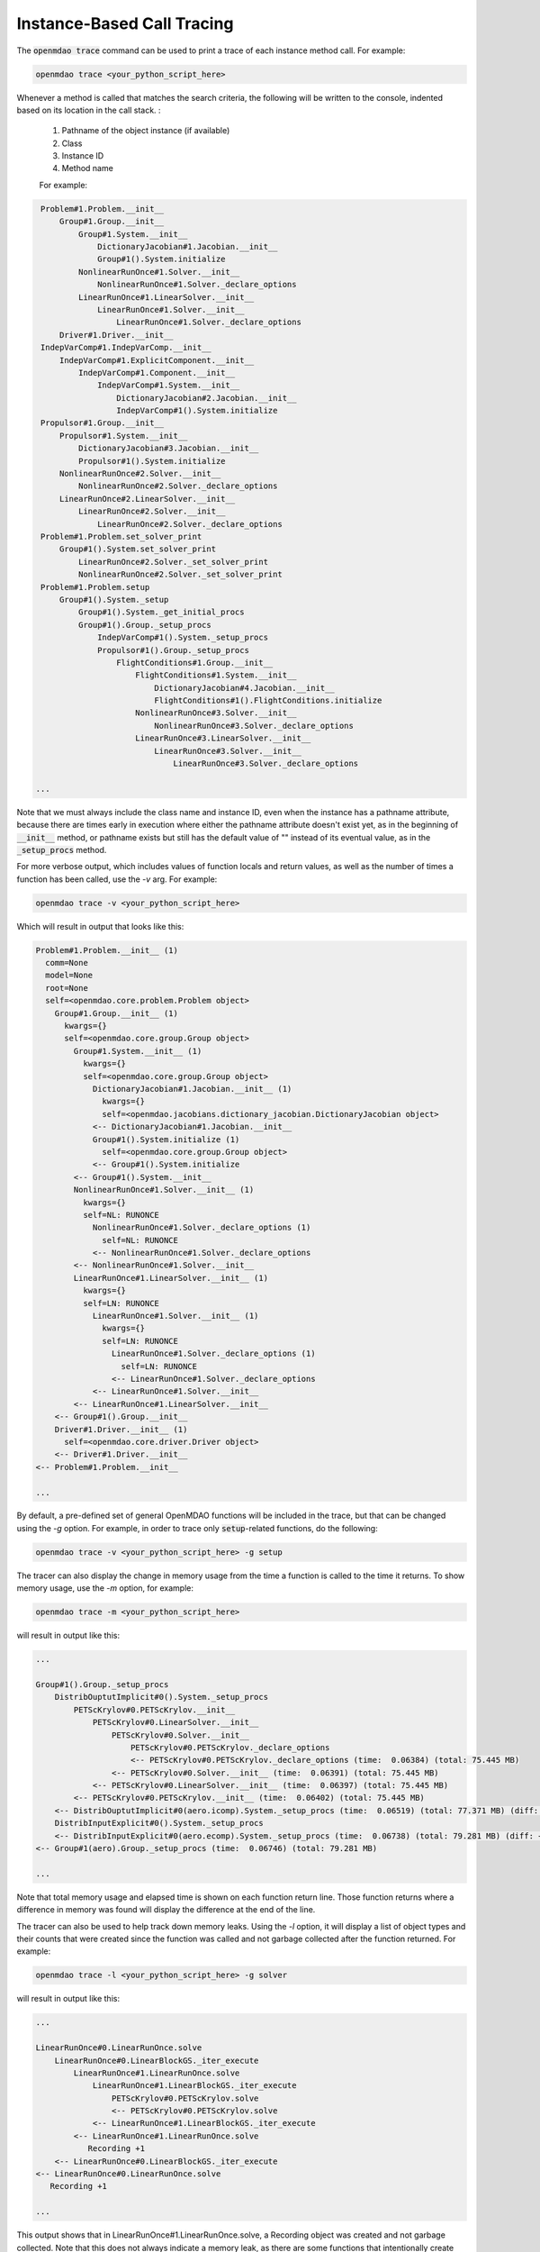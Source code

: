 .. _instbasedtrace:

***************************
Instance-Based Call Tracing
***************************

The :code:`openmdao trace` command can be used to print a trace of each instance method call.  For example:

.. code-block:: none

   openmdao trace <your_python_script_here>


Whenever a method is called that matches the search criteria, the following will be written to the console,
indented based on its location in the call stack. :

    #. Pathname of the object instance (if available)
    #. Class
    #. Instance ID
    #. Method name

    For example:

.. code-block:: none

    Problem#1.Problem.__init__
        Group#1.Group.__init__
            Group#1.System.__init__
                DictionaryJacobian#1.Jacobian.__init__
                Group#1().System.initialize
            NonlinearRunOnce#1.Solver.__init__
                NonlinearRunOnce#1.Solver._declare_options
            LinearRunOnce#1.LinearSolver.__init__
                LinearRunOnce#1.Solver.__init__
                    LinearRunOnce#1.Solver._declare_options
        Driver#1.Driver.__init__
    IndepVarComp#1.IndepVarComp.__init__
        IndepVarComp#1.ExplicitComponent.__init__
            IndepVarComp#1.Component.__init__
                IndepVarComp#1.System.__init__
                    DictionaryJacobian#2.Jacobian.__init__
                    IndepVarComp#1().System.initialize
    Propulsor#1.Group.__init__
        Propulsor#1.System.__init__
            DictionaryJacobian#3.Jacobian.__init__
            Propulsor#1().System.initialize
        NonlinearRunOnce#2.Solver.__init__
            NonlinearRunOnce#2.Solver._declare_options
        LinearRunOnce#2.LinearSolver.__init__
            LinearRunOnce#2.Solver.__init__
                LinearRunOnce#2.Solver._declare_options
    Problem#1.Problem.set_solver_print
        Group#1().System.set_solver_print
            LinearRunOnce#2.Solver._set_solver_print
            NonlinearRunOnce#2.Solver._set_solver_print
    Problem#1.Problem.setup
        Group#1().System._setup
            Group#1().System._get_initial_procs
            Group#1().Group._setup_procs
                IndepVarComp#1().System._setup_procs
                Propulsor#1().Group._setup_procs
                    FlightConditions#1.Group.__init__
                        FlightConditions#1.System.__init__
                            DictionaryJacobian#4.Jacobian.__init__
                            FlightConditions#1().FlightConditions.initialize
                        NonlinearRunOnce#3.Solver.__init__
                            NonlinearRunOnce#3.Solver._declare_options
                        LinearRunOnce#3.LinearSolver.__init__
                            LinearRunOnce#3.Solver.__init__
                                LinearRunOnce#3.Solver._declare_options

   ...


Note that we must always include the class name and instance ID, even when the instance has a pathname
attribute, because there are times early in execution where either the pathname attribute doesn't exist
yet, as in the beginning of :code:`__init__` method, or pathname exists but still has the default value of ""
instead of its eventual value, as in the :code:`_setup_procs` method.

For more verbose output, which includes values of function locals and return values, as well as
the number of times a function has been called, use the `-v` arg. For example:

.. code-block:: none

   openmdao trace -v <your_python_script_here>


Which will result in output that looks like this:

.. code-block:: none

    Problem#1.Problem.__init__ (1)
      comm=None
      model=None
      root=None
      self=<openmdao.core.problem.Problem object>
        Group#1.Group.__init__ (1)
          kwargs={}
          self=<openmdao.core.group.Group object>
            Group#1.System.__init__ (1)
              kwargs={}
              self=<openmdao.core.group.Group object>
                DictionaryJacobian#1.Jacobian.__init__ (1)
                  kwargs={}
                  self=<openmdao.jacobians.dictionary_jacobian.DictionaryJacobian object>
                <-- DictionaryJacobian#1.Jacobian.__init__
                Group#1().System.initialize (1)
                  self=<openmdao.core.group.Group object>
                <-- Group#1().System.initialize
            <-- Group#1().System.__init__
            NonlinearRunOnce#1.Solver.__init__ (1)
              kwargs={}
              self=NL: RUNONCE
                NonlinearRunOnce#1.Solver._declare_options (1)
                  self=NL: RUNONCE
                <-- NonlinearRunOnce#1.Solver._declare_options
            <-- NonlinearRunOnce#1.Solver.__init__
            LinearRunOnce#1.LinearSolver.__init__ (1)
              kwargs={}
              self=LN: RUNONCE
                LinearRunOnce#1.Solver.__init__ (1)
                  kwargs={}
                  self=LN: RUNONCE
                    LinearRunOnce#1.Solver._declare_options (1)
                      self=LN: RUNONCE
                    <-- LinearRunOnce#1.Solver._declare_options
                <-- LinearRunOnce#1.Solver.__init__
            <-- LinearRunOnce#1.LinearSolver.__init__
        <-- Group#1().Group.__init__
        Driver#1.Driver.__init__ (1)
          self=<openmdao.core.driver.Driver object>
        <-- Driver#1.Driver.__init__
    <-- Problem#1.Problem.__init__

    ...



By default, a pre-defined set of general OpenMDAO functions will be included in the trace,
but that can be changed using the `-g` option.  For example, in order to trace only
:code:`setup`-related functions, do the following:

.. code-block:: none

   openmdao trace -v <your_python_script_here> -g setup


The tracer can also display the change in memory usage from the time a function is called to the
time it returns.  To show memory usage, use the `-m` option, for example:

.. code-block:: none

    openmdao trace -m <your_python_script_here>


will result in output like this:

.. code-block:: none

    ...

    Group#1().Group._setup_procs
        DistribOuptutImplicit#0().System._setup_procs
            PETScKrylov#0.PETScKrylov.__init__
                PETScKrylov#0.LinearSolver.__init__
                    PETScKrylov#0.Solver.__init__
                        PETScKrylov#0.PETScKrylov._declare_options
                        <-- PETScKrylov#0.PETScKrylov._declare_options (time:  0.06384) (total: 75.445 MB)
                    <-- PETScKrylov#0.Solver.__init__ (time:  0.06391) (total: 75.445 MB)
                <-- PETScKrylov#0.LinearSolver.__init__ (time:  0.06397) (total: 75.445 MB)
            <-- PETScKrylov#0.PETScKrylov.__init__ (time:  0.06402) (total: 75.445 MB)
        <-- DistribOuptutImplicit#0(aero.icomp).System._setup_procs (time:  0.06519) (total: 77.371 MB) (diff: +4772 KB)
        DistribInputExplicit#0().System._setup_procs
        <-- DistribInputExplicit#0(aero.ecomp).System._setup_procs (time:  0.06738) (total: 79.281 MB) (diff: +1956 KB)
    <-- Group#1(aero).Group._setup_procs (time:  0.06746) (total: 79.281 MB)

    ...


Note that total memory usage and elapsed time is shown on each function return line.  Those function
returns where a difference in memory was found will display the difference at the end of the line.


The tracer can also be used to help track down memory leaks.  Using the `-l` option, it will display
a list of object types and their counts that were created since the function was called and not
garbage collected after the function returned.  For example:

.. code-block:: none

    openmdao trace -l <your_python_script_here> -g solver


will result in output like this:


.. code-block:: none

    ...

    LinearRunOnce#0.LinearRunOnce.solve
        LinearRunOnce#0.LinearBlockGS._iter_execute
            LinearRunOnce#1.LinearRunOnce.solve
                LinearRunOnce#1.LinearBlockGS._iter_execute
                    PETScKrylov#0.PETScKrylov.solve
                    <-- PETScKrylov#0.PETScKrylov.solve
                <-- LinearRunOnce#1.LinearBlockGS._iter_execute
            <-- LinearRunOnce#1.LinearRunOnce.solve
               Recording +1
        <-- LinearRunOnce#0.LinearBlockGS._iter_execute
    <-- LinearRunOnce#0.LinearRunOnce.solve
       Recording +1

    ...


This output shows that in LinearRunOnce#1.LinearRunOnce.solve, a Recording object was created
and not garbage collected.  Note that this does not always indicate a memory leak, as there
are some functions that intentionally create new objects that are intended to last beyond the
life of the function.  This tool merely gives you a place to look in the code where a memory
leak *might* exist.


To see a list of the available pre-defined sets of functions to trace, look at the usage info
for the `-g` command that can be obtained as follows:

.. embed-shell-cmd::
    :cmd: openmdao trace -h
